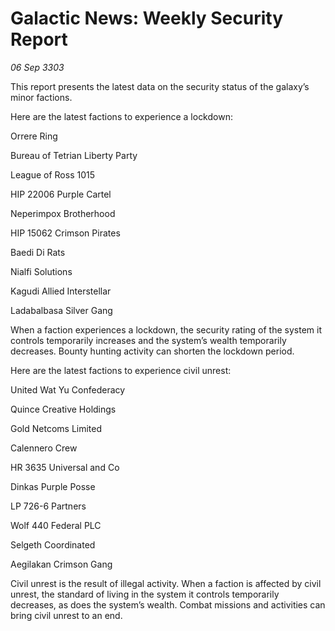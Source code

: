 * Galactic News: Weekly Security Report

/06 Sep 3303/

This report presents the latest data on the security status of the galaxy’s minor factions. 

Here are the latest factions to experience a lockdown: 

Orrere Ring 

Bureau of Tetrian Liberty Party 

League of Ross 1015 

HIP 22006 Purple Cartel 

Neperimpox Brotherhood 

HIP 15062 Crimson Pirates 

Baedi Di Rats 

Nialfi Solutions 

Kagudi Allied Interstellar 

Ladabalbasa Silver Gang 

When a faction experiences a lockdown, the security rating of the system it controls temporarily increases and the system’s wealth temporarily decreases. Bounty hunting activity can shorten the lockdown period. 

Here are the latest factions to experience civil unrest: 

United Wat Yu Confederacy 

Quince Creative Holdings 

Gold Netcoms Limited 

Calennero Crew 

HR 3635 Universal and Co 

Dinkas Purple Posse 

LP 726-6 Partners 

Wolf 440 Federal PLC 

Selgeth Coordinated 

Aegilakan Crimson Gang 

Civil unrest is the result of illegal activity. When a faction is affected by civil unrest, the standard of living in the system it controls temporarily decreases, as does the system’s wealth. Combat missions and activities can bring civil unrest to an end.